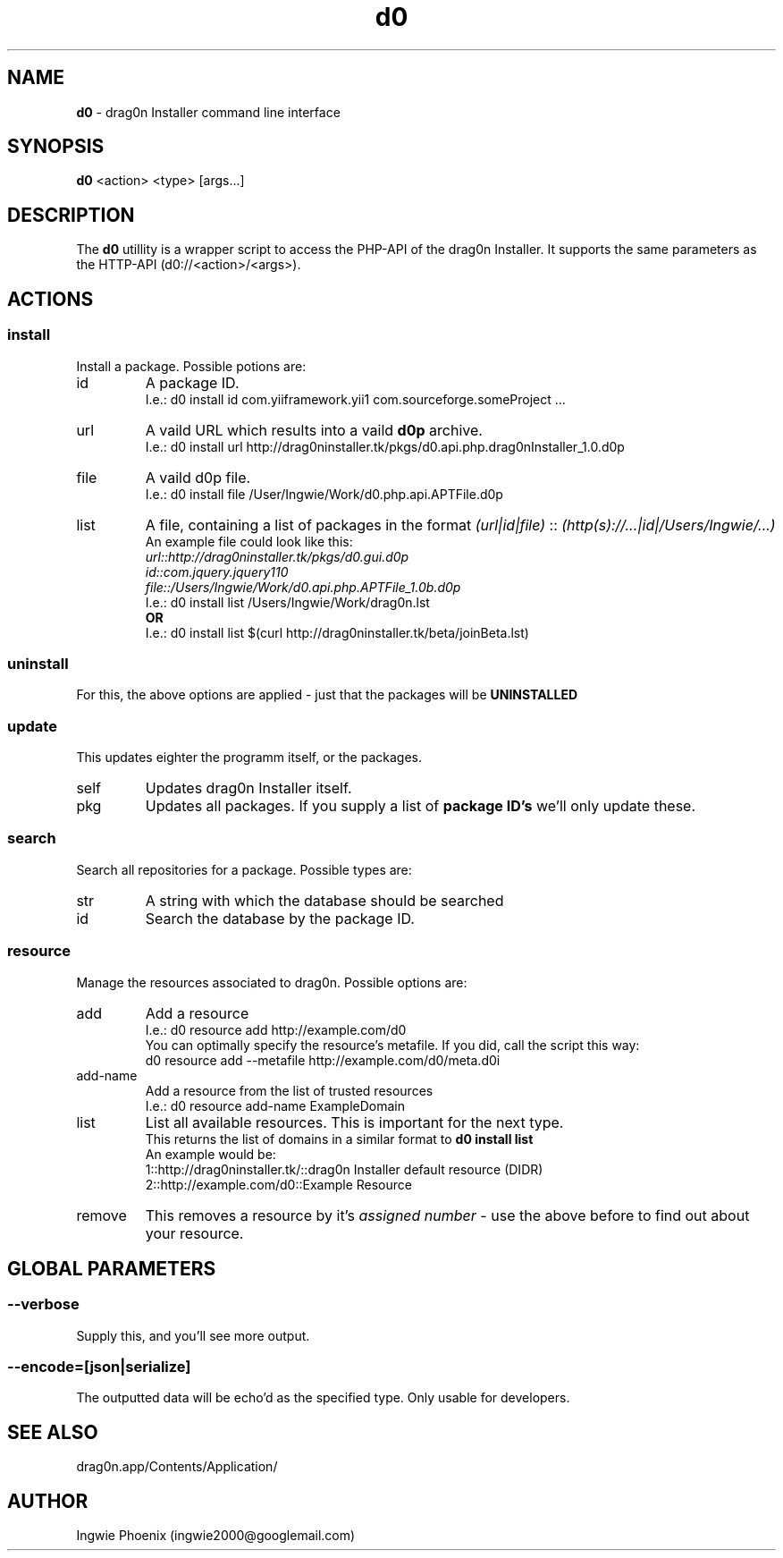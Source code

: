 .TH "d0" 8 "2013" "drag0n command line interface"
.SH NAME
.B d0 
- drag0n Installer command line interface
.SH SYNOPSIS
.B d0 
<action> <type> [args...]
.SH DESCRIPTION
The 
.B d0 
utillity is a wrapper script to access the PHP-API of the drag0n Installer. It supports the same parameters as the HTTP-API (d0://<action>/<args>).

.SH ACTIONS

.SS install
Install a package. Possible potions are:

.IP id
A package ID.
.br
I.e.: d0 install id com.yiiframework.yii1 com.sourceforge.someProject ...

.IP url
A vaild URL which results into a vaild 
.B d0p
archive.
.br
I.e.: d0 install url http://drag0ninstaller.tk/pkgs/d0.api.php.drag0nInstaller_1.0.d0p

.IP file
A vaild d0p file.
.br
I.e.: d0 install file /User/Ingwie/Work/d0.php.api.APTFile.d0p

.IP list
A file, containing a list of packages in the format 
.I (url|id|file)
::
.I (http(s)://...|id|/Users/Ingwie/...)
.br
An example file could look like this:
.br
.I url::http://drag0ninstaller.tk/pkgs/d0.gui.d0p
.br
.I id::com.jquery.jquery110
.br
.I file::/Users/Ingwie/Work/d0.api.php.APTFile_1.0b.d0p
.br
.p
I.e.: d0 install list /Users/Ingwie/Work/drag0n.lst
.br
.B OR
.br
I.e.: d0 install list $(curl http://drag0ninstaller.tk/beta/joinBeta.lst)

.SS uninstall
For this, the above options are applied - just that the packages will be
.B UNINSTALLED
\.

.SS update
This updates eighter the programm itself, or the packages.
.IP self
Updates drag0n Installer itself.
.IP pkg
Updates all packages. If you supply a list of 
.B package ID's
we'll only update these.

.SS search
Search all repositories for a package. Possible types are:
.IP str
A string with which the database should be searched
.IP id
Search the database by the package ID.

.SS resource
Manage the resources associated to drag0n. Possible options are:
.IP add
Add a resource
.br
I.e.: d0 resource add http://example.com/d0
.br
You can optimally specify the resource's metafile. If you did, call the script this way:
.br
d0 resource add --metafile http://example.com/d0/meta.d0i
.IP add-name
Add a resource from the list of trusted resources
.br
I.e.: d0 resource add-name ExampleDomain
.IP list
List all available resources. This is important for the next type.
.br
.b FOR DEVS:
This returns the list of domains in a similar format to
.B d0 install list
.br
An example would be:
.br
1::http://drag0ninstaller.tk/::drag0n Installer default resource (DIDR)
.br
2::http://example.com/d0::Example Resource
.IP remove
This removes a resource by it's 
.I assigned number 
- use the above before to find out about your resource.

.SH GLOBAL PARAMETERS
.SS --verbose
Supply this, and you'll see more output.
.SS --encode=[json|serialize]
The outputted data will be echo'd as the specified type. Only usable for developers.

.SH SEE ALSO
drag0n.app/Contents/Application/
.SH AUTHOR
Ingwie Phoenix (ingwie2000@googlemail.com)